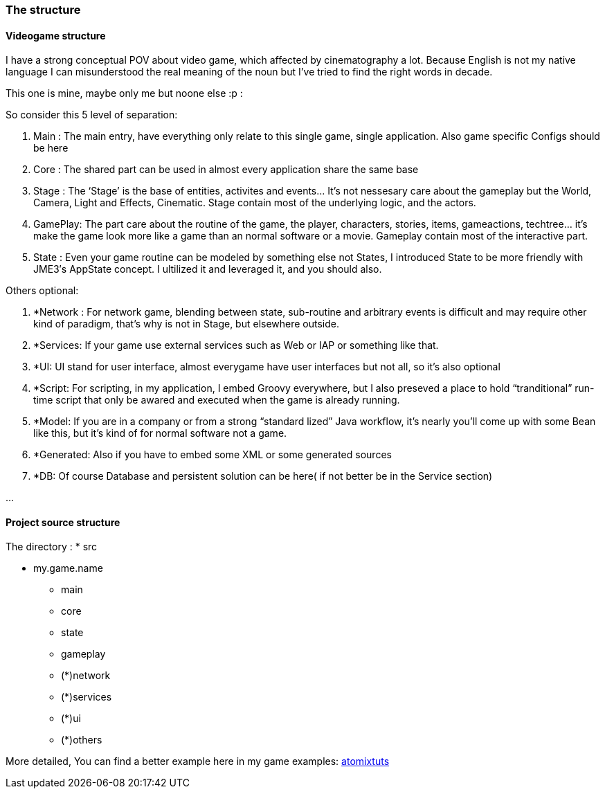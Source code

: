 

=== The structure


==== Videogame structure

I have a strong conceptual POV about video game, which affected by cinematography a lot. Because English is not my native language I can misunderstood the real meaning of the noun but I’ve tried to find the right words in decade.


This one is mine, maybe only me but noone else :p :


So consider this 5 level of separation:


.  Main : The main entry, have everything only relate to this single game, single application. Also game specific Configs should be here
.  Core : The shared part can be used in almost every application share the same base
.  Stage : The ‘Stage’ is the base of entities, activites and events… It’s not nessesary care about the gameplay but the World, Camera, Light and Effects, Cinematic. Stage contain most of the underlying logic, and the actors.
.  GamePlay: The part care about the routine of the game, the player, characters, stories, items, gameactions, techtree… it’s make the game look more like a game than an normal software or a movie. Gameplay contain most of the interactive part.
.  State : Even your game routine can be modeled by something else not States, I introduced State to be more friendly with JME3′s AppState concept. I ultilized it and leveraged it, and you should also.

Others optional:


.  *Network : For network game, blending between state, sub-routine and arbitrary events is difficult and may require other kind of paradigm, that’s why is not in Stage, but elsewhere outside.
.  *Services: If your game use external services such as Web or IAP or something like that.
.  *UI: UI stand for user interface, almost everygame have user interfaces but not all, so it’s also optional
.  *Script: For scripting, in my application, I embed Groovy everywhere, but I also preseved a place to hold “tranditional” run-time script that only be awared and executed when the game is already running.
.  *Model: If you are in a company or from a strong “standard lized” Java workflow, it’s nearly you’ll come up with some Bean like this, but it’s kind of for normal software not a game.
.  *Generated: Also if you have to embed some XML or some generated sources
.  *DB: Of course Database and persistent solution can be here( if not better be in the Service section)

…



==== Project source structure

The directory :
 * src


* my.game.name
** main
** core
** state
** gameplay
** (*)network
** (*)services
** (*)ui
** (*)others


More detailed, You can find a better example here in my game examples:
<<jme3/atomixtuts#,atomixtuts>>

